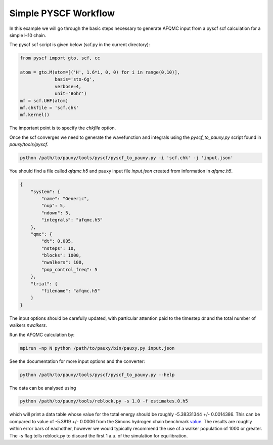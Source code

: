 Simple PYSCF Workflow
=====================

In this example we will go through the basic steps necessary to generate AFQMC input from
a pyscf scf calculation for a simple H10 chain.

The pyscf scf script is given below (scf.py in the current directory):

.. code-block:: python

    from pyscf import gto, scf, cc

    atom = gto.M(atom=[('H', 1.6*i, 0, 0) for i in range(0,10)],
                 basis='sto-6g',
                 verbose=4,
                 unit='Bohr')
    mf = scf.UHF(atom)
    mf.chkfile = 'scf.chk'
    mf.kernel()

The important point is to specify the `chkfile` option.

Once the scf converges we need to generate the wavefunction and integrals using the
`pyscf_to_pauxy.py` script found in `pauxy/tools/pyscf`.

.. code-block:: bash

    python /path/to/pauxy/tools/pyscf/pyscf_to_pauxy.py -i 'scf.chk' -j 'input.json'

You should find a file called `afqmc.h5` and pauxy input file `input.json` created from
information in `afqmc.h5`.

.. code-block:: json

    {
        "system": {
            "name": "Generic",
            "nup": 5,
            "ndown": 5,
            "integrals": "afqmc.h5"
        },
        "qmc": {
            "dt": 0.005,
            "nsteps": 10,
            "blocks": 1000,
            "nwalkers": 100,
            "pop_control_freq": 5
        },
        "trial": {
            "filename": "afqmc.h5"
        }
    }

The input options should be carefully updated, with particular attention paid to the
timestep `dt` and the total number of walkers `nwalkers`.

Run the AFQMC calculation by:

.. code-block:: bash

    mpirun -np N python /path/to/pauxy/bin/pauxy.py input.json

See the documentation for more input options and the converter:

.. code-block:: bash

    python /path/to/pauxy/tools/pyscf/pyscf_to_pauxy.py --help

The data can be analysed using

.. code-block:: bash

    python /path/to/pauxy/tools/reblock.py -s 1.0 -f estimates.0.h5

which will print a data table whose value for the total energy should be roughly
-5.38331344 +/- 0.0014386. This can be compared to value of -5.3819  +/- 0.0006 from the
Simons hydrogen chain benchmark `value`_. The results are roughly within error bars of
eachother, however we would typically recommend the use of a walker population of 1000 or
greater. The `-s` flag tells reblock.py to discard the first 1 a.u. of the simulation for
equilibration.

.. _value: https://github.com/simonsfoundation/hydrogen-benchmark-PRX/blob/master/N_10_OBC/R_1.6/AFQMC_basis-STO
